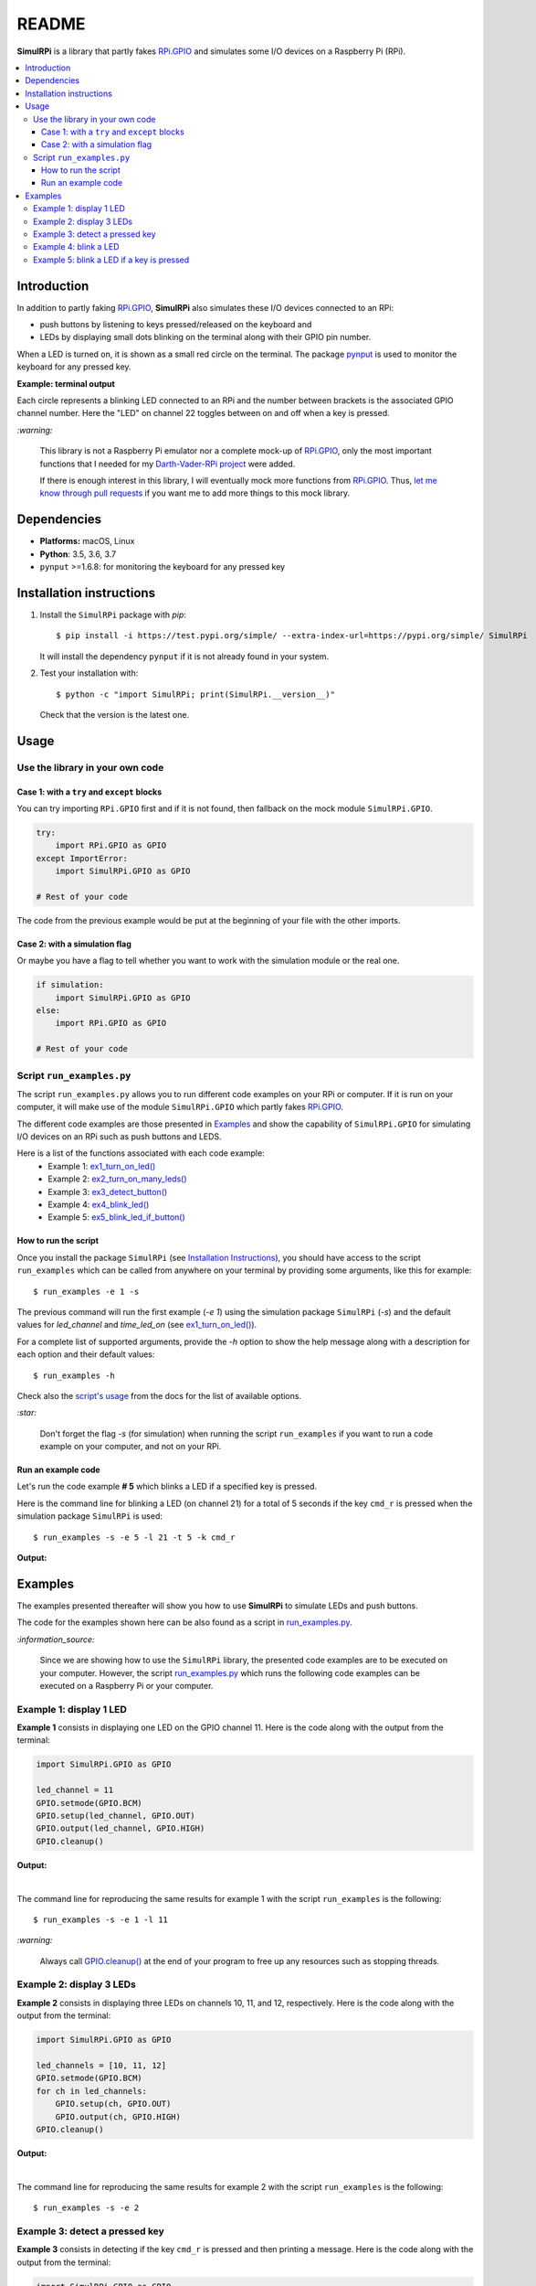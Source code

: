 ======
README
======

.. _Darth-Vader-RPi project: https://github.com/raul23/Darth-Vader-RPi
.. _let me know through pull requests: https://github.com/raul23/SimulRPi/pulls
.. _RPi.GPIO: https://pypi.org/project/RPi.GPIO/
.. _run_examples.py: #script-run-examples-py

..
   TODO: change URL for SimulRPi.GPIO that points to its documentation

..
   image:: https://raw.githubusercontent.com/raul23/SimulRPi/master/docs/_static/images/SimulRPi_logo.png
   :target: https://raw.githubusercontent.com/raul23/SimulRPi/master/docs/_static/images/SimulRPi_logo.png
   :align: center
   :alt: SimulRPi logo

.. raw:: html

   <p align="center"><img src="https://raw.githubusercontent.com/raul23/SimulRPi/master/docs/_static/images/SimulRPi_logo.png">
   <br>🚧 &nbsp;&nbsp;&nbsp;<b>Work-In-Progress</b>
   </p>
   

.. image:: https://readthedocs.org/projects/simulrpi/badge/?version=latest
   :target: https://simulrpi.readthedocs.io/en/latest/?badge=latest
   :alt: Documentation Status

.. image:: https://travis-ci.org/raul23/SimulRPi.svg?branch=master
   :target: https://travis-ci.org/raul23/SimulRPi
   :alt: Build Status

**SimulRPi** is a library that partly fakes
`RPi.GPIO <https://pypi.org/project/RPi.GPIO/>`_ and simulates some I/O devices
on a Raspberry Pi (RPi).

.. contents::
   :depth: 3
   :local:

Introduction
============
In addition to partly faking `RPi.GPIO <https://pypi.org/project/RPi.GPIO/>`_,
**SimulRPi** also simulates these I/O devices connected to an RPi:

- push buttons by listening to keys pressed/released on the keyboard and
- LEDs by displaying small dots blinking on the terminal along with their GPIO \
  pin number.

When a LED is turned on, it is shown as a small red circle on the terminal. The
package `pynput <https://pynput.readthedocs.io/>`_ is used to monitor the
keyboard for any pressed key.

**Example: terminal output**

..
   image:: https://raw.githubusercontent.com/raul23/images/master/Darth-Vader-RPi/terminal_leds_active.gif
   :target: https://raw.githubusercontent.com/raul23/images/master/Darth-Vader-RPi/terminal_leds_active.gif
   :align: center
   :alt: Simulating LEDs on an RPi via a terminal

.. raw:: html

   <div align="center">
   <img src="https://raw.githubusercontent.com/raul23/images/master/Darth-Vader-RPi/terminal_leds_active.gif"/>
   <p><b>Simulating LEDs on an RPi via a terminal</b></p>
   </div>

Each circle represents a blinking LED connected to an RPi and the number
between brackets is the associated GPIO channel number. Here the "LED" on
channel 22 toggles between on and off when a key is pressed.

`:warning:`

   This library is not a Raspberry Pi emulator nor a complete mock-up of 
   `RPi.GPIO`_, only the most important functions that I needed for my 
   `Darth-Vader-RPi project`_ were added.

   If there is enough interest in this library, I will eventually mock more
   functions from `RPi.GPIO`_. Thus, `let me know through pull requests`_ if
   you want me to add more things to this mock library.

Dependencies
============
* **Platforms:** macOS, Linux
* **Python**: 3.5, 3.6, 3.7
* ``pynput`` >=1.6.8: for monitoring the keyboard for any pressed key

Installation instructions
=========================
1. Install the ``SimulRPi`` package with *pip*::

   $ pip install -i https://test.pypi.org/simple/ --extra-index-url=https://pypi.org/simple/ SimulRPi

   It will install the dependency ``pynput`` if it is not already found in your system.

2. Test your installation with::

   $ python -c "import SimulRPi; print(SimulRPi.__version__)"

   Check that the version is the latest one.

Usage
=====
Use the library in your own code
--------------------------------
Case 1: with a ``try`` and ``except`` blocks
~~~~~~~~~~~~~~~~~~~~~~~~~~~~~~~~~~~~~~~~~~~~
You can try importing ``RPi.GPIO`` first and if it is not found, then fallback
on the mock module ``SimulRPi.GPIO``.

.. code-block:: python

   try:
       import RPi.GPIO as GPIO
   except ImportError:
       import SimulRPi.GPIO as GPIO

   # Rest of your code

The code from the previous example would be put at the beginning of your file
with the other imports.

Case 2: with a simulation flag
~~~~~~~~~~~~~~~~~~~~~~~~~~~~~~
Or maybe you have a flag to tell whether you want to work with the simulation
module or the real one.

.. code-block:: python

   if simulation:
       import SimulRPi.GPIO as GPIO
   else:
       import RPi.GPIO as GPIO

   # Rest of your code

Script ``run_examples.py``
--------------------------
The script ``run_examples.py`` allows you to run different code examples on
your RPi or computer. If it is run on your computer, it will make use of the
module ``SimulRPi.GPIO`` which partly fakes `RPi.GPIO`_.

The different code examples are those presented in
`Examples <#examples>`_ and show the capability of ``SimulRPi.GPIO``
for simulating I/O devices on an RPi such as push buttons and LEDS.

Here is a list of the functions associated with each code example:
   - Example 1: `ex1_turn_on_led() <https://simulrpi.readthedocs.io/en/latest/api_reference.html#run_examples.ex1_turn_on_led>`_
   - Example 2: `ex2_turn_on_many_leds() <https://simulrpi.readthedocs.io/en/latest/api_reference.html#run_examples.ex2_turn_on_many_leds>`_
   - Example 3: `ex3_detect_button() <https://simulrpi.readthedocs.io/en/latest/api_reference.html#run_examples.ex3_detect_button>`_
   - Example 4: `ex4_blink_led() <https://simulrpi.readthedocs.io/en/latest/api_reference.html#run_examples.ex4_blink_led>`_
   - Example 5: `ex5_blink_led_if_button() <https://simulrpi.readthedocs.io/en/latest/api_reference.html#run_examples.ex5_blink_led_if_button>`_

How to run the script
~~~~~~~~~~~~~~~~~~~~~
Once you install the package ``SimulRPi`` (see
`Installation Instructions <#installation-instructions>`_), you should have
access to the script ``run_examples`` which can be called from anywhere on
your terminal by providing some arguments, like this for example::

   $ run_examples -e 1 -s

The previous command will run the first example (*-e 1*) using the simulation
package ``SimulRPi`` (*-s*) and the default values for *led_channel* and
*time_led_on* (see `ex1_turn_on_led() <https://simulrpi.readthedocs.io/en/latest/api_reference.html#run_examples.ex1_turn_on_led>`_).

For a complete list of supported arguments, provide the *-h* option to show the
help message along with a description for each option and their default values::

   $ run_examples -h

Check also the `script's usage <https://simulrpi.readthedocs.io/en/latest/api_reference.html#usage>`_ from the docs for
the list of available options.

`:star:`

   Don't forget the flag *-s* (for simulation) when running the script
   ``run_examples`` if you want to run a code example on your computer, and
   not on your RPi.

Run an example code
~~~~~~~~~~~~~~~~~~~
Let's run the code example **# 5** which blinks a LED if a specified key is
pressed.

Here is the command line for blinking a LED (on channel 21) for a total of 5
seconds if the key ``cmd_r`` is pressed when the simulation package
``SimulRPi`` is used::

   $ run_examples -s -e 5 -l 21 -t 5 -k cmd_r

**Output:**

.. image:: ./docs/_static/images/run_examples_05_terminal_output.gif
   :target: ./docs/_static/images/run_examples_05_terminal_output.gif
   :align: left
   :alt: Example 05: terminal output

Examples
========
The examples presented thereafter will show you how to use **SimulRPi** to
simulate LEDs and push buttons.

The code for the examples shown here can be also found as a script in
`run_examples.py`_.

`:information_source:`

   Since we are showing how to use the ``SimulRPi`` library, the presented code
   examples are to be executed on your computer. However, the script
   `run_examples.py`_ which runs the following code examples can be executed on
   a Raspberry Pi or your computer.

Example 1: display 1 LED
------------------------
**Example 1** consists in displaying one LED on the GPIO channel 11. Here is
the code along with the output from the terminal:

.. code-block:: python

   import SimulRPi.GPIO as GPIO

   led_channel = 11
   GPIO.setmode(GPIO.BCM)
   GPIO.setup(led_channel, GPIO.OUT)
   GPIO.output(led_channel, GPIO.HIGH)
   GPIO.cleanup()

**Output:**

.. image:: ./docs/_static/images/example_01_terminal_output.png
   :target: ./docs/_static/images/example_01_terminal_output.png
   :align: left
   :alt: Example 01: terminal output

|

The command line for reproducing the same results for example 1 with the script
``run_examples`` is the following::

   $ run_examples -s -e 1 -l 11

`:warning:`

   Always call `GPIO.cleanup() <https://simulrpi.readthedocs.io/en/latest/api_reference.html#GPIO.cleanup>`_ 
   at the end of your program to free up any resources such as stopping threads.

Example 2: display 3 LEDs
-------------------------
**Example 2** consists in displaying three LEDs on channels 10, 11, and 12,
respectively. Here is the code along with the output from the terminal:

.. code-block:: python

   import SimulRPi.GPIO as GPIO

   led_channels = [10, 11, 12]
   GPIO.setmode(GPIO.BCM)
   for ch in led_channels:
       GPIO.setup(ch, GPIO.OUT)
       GPIO.output(ch, GPIO.HIGH)
   GPIO.cleanup()

**Output:**

.. image:: ./docs/_static/images/example_02_terminal_output.png
   :target: ./docs/_static/images/example_02_terminal_output.png
   :align: left
   :alt: Example 02: terminal output

|

The command line for reproducing the same results for example 2 with the script
``run_examples`` is the following::

   $ run_examples -s -e 2

Example 3: detect a pressed key
-------------------------------
**Example 3** consists in detecting if the key ``cmd_r`` is pressed and then
printing a message. Here is the code along with the output from the terminal:

.. code-block:: python

   import SimulRPi.GPIO as GPIO

   channel = 17
   GPIO.setmode(GPIO.BCM)
   GPIO.setup(channel, GPIO.IN, pull_up_down=GPIO.PUD_UP)
   print("Press key 'cmd_r' to exit")
   while True:
       if not GPIO.input(channel):
           print("Key 'cmd_r' pressed")
           break
   GPIO.cleanup()


**Output:**

.. image:: ./docs/_static/images/example_03_terminal_output.png
   :target: ./docs/_static/images/example_03_terminal_output.png
   :align: left
   :alt: Example 03: terminal output

|

The command line for reproducing the same results for example 3 with the script
``run_examples`` is the following::

   $ run_examples -s -e 3 -k cmd_r

`:information_source:`

      By default, **SimulRPi** maps the key ``cmd_r`` to channel 17 as can be
      seen from the `default key-to-channel map
      <https://github.com/raul23/SimulRPi/blob/master/SimulRPi/mapping.py#L105>`_.

      See also the documentation for `SimulRPi.mapping <https://simulrpi.readthedocs.io/en/latest/api_reference.html#module-SimulRPi.mapping>`_ 
      where the default keymap is defined.

Example 4: blink a LED
----------------------
**Example 4** consists in blinking a LED on channel 20 for 4 seconds (or until
you press ``ctrl`` + ``c``). Here is the code along with the output from
the terminal:

.. code-block:: python

   import time
   import SimulRPi.GPIO as GPIO

   channel = 20
   GPIO.setmode(GPIO.BCM)
   GPIO.setup(channel, GPIO.OUT)
   start = time.time()
   while (time.time() - start) < 4:
       try:
           GPIO.output(channel, GPIO.HIGH)
           time.sleep(0.5)
           GPIO.output(channel, GPIO.LOW)
           time.sleep(0.5)
       except KeyboardInterrupt:
           break
   GPIO.cleanup()

**Output:**

.. image:: ./docs/_static/images/example_04_terminal_output.gif
   :target: ./docs/_static/images/example_04_terminal_output.gif
   :align: left
   :alt: Example 04: terminal output

The command line for reproducing the same results for example 4 with the script
``run_examples`` is the following::

   $ run_examples -s -e 4 -t 4 -l 20

Example 5: blink a LED if a key is pressed
------------------------------------------
**Example 5** consists in blinking a LED on channel 10 for 3 seconds if the key
``ctrl_r`` is pressed. And then, exiting from the program. The program can
also be terminated at any time by pressing ``ctrl`` + ``c``). Here is the
code along with the output from the terminal:

.. code-block:: python

   import time
   import SimulRPi.GPIO as GPIO

   led_channel = 10
   key_channel = 20
   GPIO.setmode(GPIO.BCM)
   GPIO.setup(led_channel, GPIO.OUT)
   GPIO.setup(key_channel, GPIO.IN, pull_up_down=GPIO.PUD_UP)
   print("Press key 'ctrl_r' to blink a LED")
   while True:
       try:
           if not GPIO.input(key_channel):
               print("Key 'ctrl_r' pressed")
               start = time.time()
               while (time.time() - start) < 3:
                   GPIO.output(led_channel, GPIO.HIGH)
                   time.sleep(0.5)
                   GPIO.output(led_channel, GPIO.LOW)
                   time.sleep(0.5)
               break
       except KeyboardInterrupt:
           break
   GPIO.cleanup()

**Output:**

.. image:: ./docs/_static/images/example_05_terminal_output.gif
   :target: ./docs/_static/images/example_05_terminal_output.gif
   :align: left
   :alt: Example 05: terminal output

|

The command line for reproducing the same results for example 5 with the script
``run_examples`` is the following::

   $ run_examples -s -e 5 -t 3 -k ctrl_r

`:information_source:`

   By default, **SimulRPi** maps the key ``ctrl_r`` to channel 20 as can be
   from the `default key-to-channel map
   <https://github.com/raul23/SimulRPi/blob/master/SimulRPi/mapping.py#L108>`__.

   See also the documentation for `SimulRPi.mapping <https://simulrpi.readthedocs.io/en/latest/api_reference.html#module-SimulRPi.mapping>`_ 
   where the default keymap is defined.
